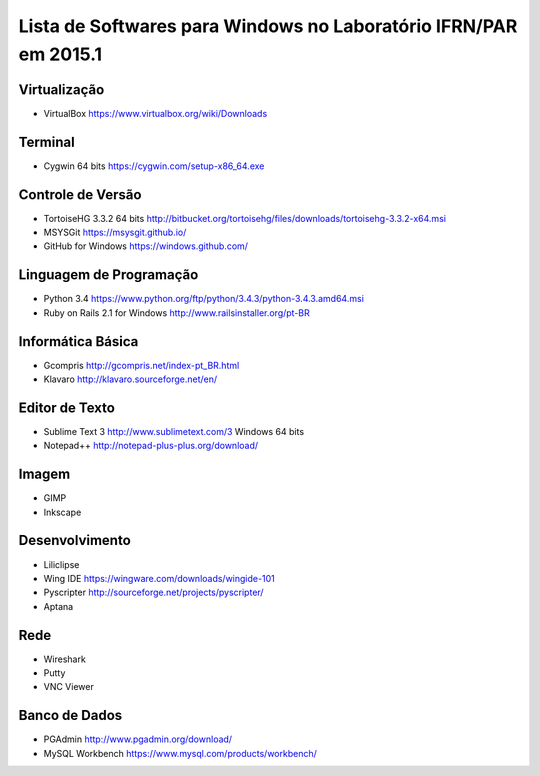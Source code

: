 ==================================================================
Lista de Softwares para Windows no Laboratório IFRN/PAR em 2015.1
==================================================================

Virtualização
-----------------

* VirtualBox https://www.virtualbox.org/wiki/Downloads

Terminal
--------

* Cygwin 64 bits https://cygwin.com/setup-x86_64.exe

Controle de Versão
-------------------

* TortoiseHG 3.3.2 64 bits http://bitbucket.org/tortoisehg/files/downloads/tortoisehg-3.3.2-x64.msi
* MSYSGit https://msysgit.github.io/
* GitHub for Windows https://windows.github.com/

Linguagem de Programação
--------------------------

* Python 3.4 https://www.python.org/ftp/python/3.4.3/python-3.4.3.amd64.msi
* Ruby on Rails 2.1 for Windows http://www.railsinstaller.org/pt-BR

Informática Básica
--------------------

* Gcompris http://gcompris.net/index-pt_BR.html
* Klavaro http://klavaro.sourceforge.net/en/

Editor de Texto
---------------

* Sublime Text 3 http://www.sublimetext.com/3 Windows 64 bits
* Notepad++ http://notepad-plus-plus.org/download/

Imagem
------

* GIMP 
* Inkscape

Desenvolvimento
---------------

* Liliclipse 
* Wing IDE https://wingware.com/downloads/wingide-101
* Pyscripter http://sourceforge.net/projects/pyscripter/
* Aptana

Rede
----

* Wireshark
* Putty 
* VNC Viewer

Banco de Dados
--------------

* PGAdmin http://www.pgadmin.org/download/
* MySQL Workbench https://www.mysql.com/products/workbench/
